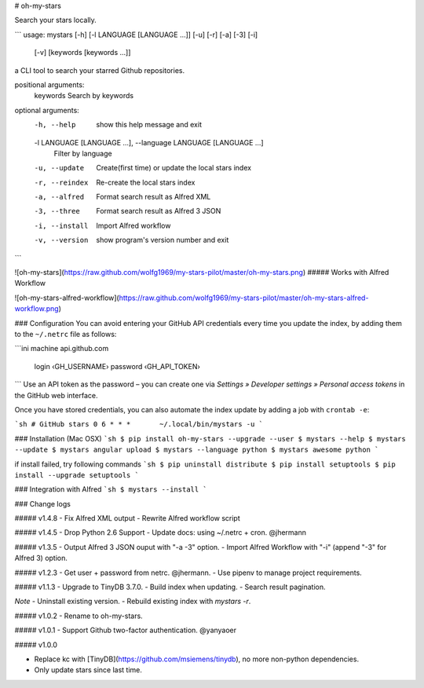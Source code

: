 # oh-my-stars

Search your stars locally.

```
usage: mystars [-h] [-l LANGUAGE [LANGUAGE ...]] [-u] [-r] [-a] [-3] [-i]
                   [-v]
                   [keywords [keywords ...]]

a CLI tool to search your starred Github repositories.

positional arguments:
  keywords              Search by keywords

optional arguments:
  -h, --help            show this help message and exit
  -l LANGUAGE [LANGUAGE ...], --language LANGUAGE [LANGUAGE ...]
                        Filter by language
  -u, --update          Create(first time) or update the local stars index
  -r, --reindex         Re-create the local stars index
  -a, --alfred          Format search result as Alfred XML
  -3, --three           Format search result as Alfred 3 JSON
  -i, --install         Import Alfred workflow
  -v, --version         show program's version number and exit
```

![oh-my-stars](https://raw.github.com/wolfg1969/my-stars-pilot/master/oh-my-stars.png)
##### Works with Alfred Workflow

![oh-my-stars-alfred-workflow](https://raw.github.com/wolfg1969/my-stars-pilot/master/oh-my-stars-alfred-workflow.png)

### Configuration
You can avoid entering your GitHub API credentials every time you update the index, by adding them to the ``~/.netrc`` file as follows:

```ini
machine api.github.com
    login ‹GH_USERNAME›
    password ‹GH_API_TOKEN›
```
Use an API token as the password – you can create one via *Settings » Developer settings » Personal access tokens* in the GitHub web interface.

Once you have stored credentials, you can also automate the index update by adding a job with ``crontab -e``:

```sh
# GitHub stars
0 6 * * *	~/.local/bin/mystars -u
```

### Installation (Mac OSX)
```sh
$ pip install oh-my-stars --upgrade --user
$ mystars --help
$ mystars --update
$ mystars angular upload
$ mystars --language python
$ mystars awesome python
``` 

if install failed, try following commands
```sh
$ pip uninstall distribute
$ pip install setuptools
$ pip install --upgrade setuptools
```

### Integration with Alfred
```sh
$ mystars --install
```

### Change logs

##### v1.4.8
- Fix Alfred XML output
- Rewrite Alfred workflow script

##### v1.4.5
- Drop Python 2.6 Support
- Update docs: using ~/.netrc + cron. @jhermann

##### v1.3.5
- Output Alfred 3 JSON ouput with "-a -3" option.
- Import Alfred Workflow with "-i" (append "-3" for Alfred 3) option.

##### v1.2.3
- Get user + password from netrc. @jhermann.
- Use pipenv to manage project requirements.

##### v1.1.3
- Upgrade to TinyDB 3.7.0.
- Build index when updating.
- Search result pagination.

*Note*
- Uninstall existing version.
- Rebuild existing index with `mystars -r`.

##### v1.0.2
- Rename to oh-my-stars.

##### v1.0.1
- Support Github two-factor authentication. @yanyaoer

##### v1.0.0

- Replace kc with [TinyDB](https://github.com/msiemens/tinydb), no more non-python dependencies.
- Only update stars since last time.


